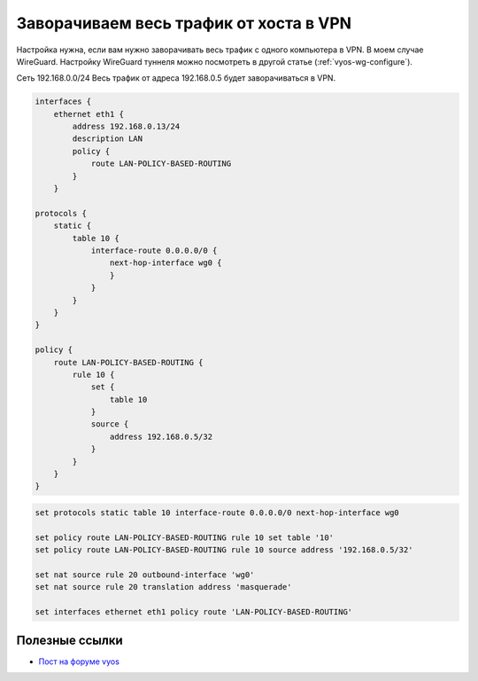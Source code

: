 .. index:: vyos, wireguard, vpn, client, nat

.. meta::
   :keywords: vyos, wireguard, vpn, client, nat

.. _vyos-forwarding-single-host-wan-traffic-via-vpn:

Заворачиваем весь трафик от хоста в VPN
=======================================

Настройка нужна, если вам нужно заворачивать весь трафик с одного компьютера в VPN. В моем случае WireGuard. Настройку WireGuard туннеля можно посмотреть в другой статье (:ref:`vyos-wg-configure`).

Сеть 192.168.0.0/24
Весь трафик от адреса 192.168.0.5 будет заворачиваться в VPN.

.. code-block:: none

  interfaces {
      ethernet eth1 {
          address 192.168.0.13/24
          description LAN
          policy {
              route LAN-POLICY-BASED-ROUTING
          }
      }

  protocols {
      static {
          table 10 {
              interface-route 0.0.0.0/0 {
                  next-hop-interface wg0 {
                  }
              }
          }
      }
  }

  policy {
      route LAN-POLICY-BASED-ROUTING {
          rule 10 {
              set {
                  table 10
              }
              source {
                  address 192.168.0.5/32
              }
          }
      }
  }


.. code-block:: none

  set protocols static table 10 interface-route 0.0.0.0/0 next-hop-interface wg0

  set policy route LAN-POLICY-BASED-ROUTING rule 10 set table '10'
  set policy route LAN-POLICY-BASED-ROUTING rule 10 source address '192.168.0.5/32'

  set nat source rule 20 outbound-interface 'wg0'
  set nat source rule 20 translation address 'masquerade'

  set interfaces ethernet eth1 policy route 'LAN-POLICY-BASED-ROUTING'



Полезные ссылки
---------------

-  `Пост на форуме vyos <https://forum.vyos.io/t/solved-forwarding-single-host-wan-traffic-via-vpn/5192/2>`_
